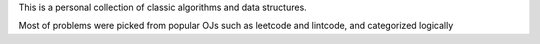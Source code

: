 
This is a personal collection of classic algorithms and data structures.

Most of problems were picked from popular OJs such as leetcode and lintcode, and categorized logically

